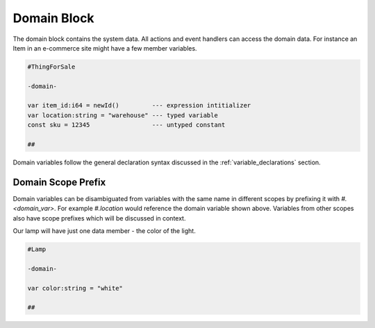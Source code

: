 ============
Domain Block
============

The domain block contains the system data. All actions and event handlers
can access the domain data. For instance an Item in an e-commerce site
might have a few member variables.

.. code-block::

    #ThingForSale

    -domain-

    var item_id:i64 = newId()         --- expression intitializer
    var location:string = "warehouse" --- typed variable
    const sku = 12345                 --- untyped constant

    ##

Domain variables follow the general declaration syntax discussed in the
:ref:`variable_declarations` section.

Domain Scope Prefix
-------------------
Domain variables can be disambiguated from variables with the same name in
different scopes by prefixing it with `#.<domain_var>`. For example `#.location` would
reference the domain variable shown above. Variables from other scopes also
have scope prefixes which will be discussed in context.

Our lamp will have just one data member - the color of the light.

.. code-block::

    #Lamp

    -domain-

    var color:string = "white"

    ##

